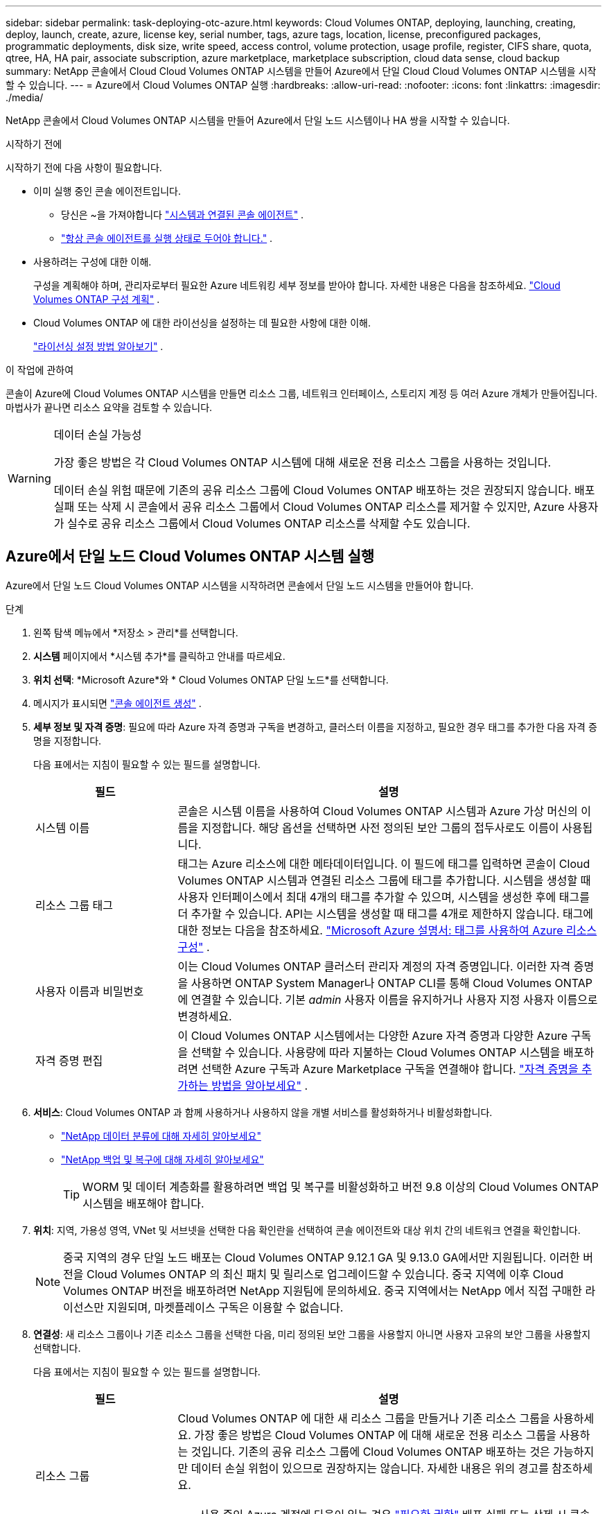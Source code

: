 ---
sidebar: sidebar 
permalink: task-deploying-otc-azure.html 
keywords: Cloud Volumes ONTAP, deploying, launching, creating, deploy, launch, create, azure, license key, serial number, tags, azure tags, location, license, preconfigured packages, programmatic deployments, disk size, write speed, access control, volume protection, usage profile, register, CIFS share, quota, qtree, HA, HA pair, associate subscription, azure marketplace, marketplace subscription, cloud data sense, cloud backup 
summary: NetApp 콘솔에서 Cloud Cloud Volumes ONTAP 시스템을 만들어 Azure에서 단일 Cloud Cloud Volumes ONTAP 시스템을 시작할 수 있습니다. 
---
= Azure에서 Cloud Volumes ONTAP 실행
:hardbreaks:
:allow-uri-read: 
:nofooter: 
:icons: font
:linkattrs: 
:imagesdir: ./media/


[role="lead"]
NetApp 콘솔에서 Cloud Volumes ONTAP 시스템을 만들어 Azure에서 단일 노드 시스템이나 HA 쌍을 시작할 수 있습니다.

.시작하기 전에
시작하기 전에 다음 사항이 필요합니다.

[[licensing]]
* 이미 실행 중인 콘솔 에이전트입니다.
+
** 당신은 ~을 가져야합니다 https://docs.netapp.com/us-en/bluexp-setup-admin/task-quick-start-connector-azure.html["시스템과 연결된 콘솔 에이전트"^] .
** https://docs.netapp.com/us-en/bluexp-setup-admin/concept-connectors.html["항상 콘솔 에이전트를 실행 상태로 두어야 합니다."^] .


* 사용하려는 구성에 대한 이해.
+
구성을 계획해야 하며, 관리자로부터 필요한 Azure 네트워킹 세부 정보를 받아야 합니다. 자세한 내용은 다음을 참조하세요. link:task-planning-your-config-azure.html["Cloud Volumes ONTAP 구성 계획"^] .

* Cloud Volumes ONTAP 에 대한 라이선싱을 설정하는 데 필요한 사항에 대한 이해.
+
link:task-set-up-licensing-azure.html["라이선싱 설정 방법 알아보기"^] .



.이 작업에 관하여
콘솔이 Azure에 Cloud Volumes ONTAP 시스템을 만들면 리소스 그룹, 네트워크 인터페이스, 스토리지 계정 등 여러 Azure 개체가 만들어집니다.  마법사가 끝나면 리소스 요약을 검토할 수 있습니다.

[WARNING]
.데이터 손실 가능성
====
가장 좋은 방법은 각 Cloud Volumes ONTAP 시스템에 대해 새로운 전용 리소스 그룹을 사용하는 것입니다.

데이터 손실 위험 때문에 기존의 공유 리소스 그룹에 Cloud Volumes ONTAP 배포하는 것은 권장되지 않습니다.  배포 실패 또는 삭제 시 콘솔에서 공유 리소스 그룹에서 Cloud Volumes ONTAP 리소스를 제거할 수 있지만, Azure 사용자가 실수로 공유 리소스 그룹에서 Cloud Volumes ONTAP 리소스를 삭제할 수도 있습니다.

====


== Azure에서 단일 노드 Cloud Volumes ONTAP 시스템 실행

Azure에서 단일 노드 Cloud Volumes ONTAP 시스템을 시작하려면 콘솔에서 단일 노드 시스템을 만들어야 합니다.

.단계
. 왼쪽 탐색 메뉴에서 *저장소 > 관리*를 선택합니다.
. [[구독]]*시스템* 페이지에서 *시스템 추가*를 클릭하고 안내를 따르세요.
. *위치 선택*: *Microsoft Azure*와 * Cloud Volumes ONTAP 단일 노드*를 선택합니다.
. 메시지가 표시되면 https://docs.netapp.com/us-en/bluexp-setup-admin/task-quick-start-connector-azure.html["콘솔 에이전트 생성"^] .
. *세부 정보 및 자격 증명*: 필요에 따라 Azure 자격 증명과 구독을 변경하고, 클러스터 이름을 지정하고, 필요한 경우 태그를 추가한 다음 자격 증명을 지정합니다.
+
다음 표에서는 지침이 필요할 수 있는 필드를 설명합니다.

+
[cols="25,75"]
|===
| 필드 | 설명 


| 시스템 이름 | 콘솔은 시스템 이름을 사용하여 Cloud Volumes ONTAP 시스템과 Azure 가상 머신의 이름을 지정합니다.  해당 옵션을 선택하면 사전 정의된 보안 그룹의 접두사로도 이름이 사용됩니다. 


| 리소스 그룹 태그 | 태그는 Azure 리소스에 대한 메타데이터입니다.  이 필드에 태그를 입력하면 콘솔이 Cloud Volumes ONTAP 시스템과 연결된 리소스 그룹에 태그를 추가합니다.  시스템을 생성할 때 사용자 인터페이스에서 최대 4개의 태그를 추가할 수 있으며, 시스템을 생성한 후에 태그를 더 추가할 수 있습니다.  API는 시스템을 생성할 때 태그를 4개로 제한하지 않습니다.  태그에 대한 정보는 다음을 참조하세요. https://azure.microsoft.com/documentation/articles/resource-group-using-tags/["Microsoft Azure 설명서: 태그를 사용하여 Azure 리소스 구성"^] . 


| 사용자 이름과 비밀번호 | 이는 Cloud Volumes ONTAP 클러스터 관리자 계정의 자격 증명입니다.  이러한 자격 증명을 사용하면 ONTAP System Manager나 ONTAP CLI를 통해 Cloud Volumes ONTAP 에 연결할 수 있습니다.  기본 _admin_ 사용자 이름을 유지하거나 사용자 지정 사용자 이름으로 변경하세요. 


| 자격 증명 편집 | 이 Cloud Volumes ONTAP 시스템에서는 다양한 Azure 자격 증명과 다양한 Azure 구독을 선택할 수 있습니다.  사용량에 따라 지불하는 Cloud Volumes ONTAP 시스템을 배포하려면 선택한 Azure 구독과 Azure Marketplace 구독을 연결해야 합니다. https://docs.netapp.com/us-en/bluexp-setup-admin/task-adding-azure-accounts.html["자격 증명을 추가하는 방법을 알아보세요"^] . 
|===
. *서비스*: Cloud Volumes ONTAP 과 함께 사용하거나 사용하지 않을 개별 서비스를 활성화하거나 비활성화합니다.
+
** https://docs.netapp.com/us-en/bluexp-classification/concept-cloud-compliance.html["NetApp 데이터 분류에 대해 자세히 알아보세요"^]
** https://docs.netapp.com/us-en/bluexp-backup-recovery/concept-backup-to-cloud.html["NetApp 백업 및 복구에 대해 자세히 알아보세요"^]
+

TIP: WORM 및 데이터 계층화를 활용하려면 백업 및 복구를 비활성화하고 버전 9.8 이상의 Cloud Volumes ONTAP 시스템을 배포해야 합니다.



. *위치*: 지역, 가용성 영역, VNet 및 서브넷을 선택한 다음 확인란을 선택하여 콘솔 에이전트와 대상 위치 간의 네트워크 연결을 확인합니다.
+

NOTE: 중국 지역의 경우 단일 노드 배포는 Cloud Volumes ONTAP 9.12.1 GA 및 9.13.0 GA에서만 지원됩니다.  이러한 버전을 Cloud Volumes ONTAP 의 최신 패치 및 릴리스로 업그레이드할 수 있습니다.  중국 지역에 이후 Cloud Volumes ONTAP 버전을 배포하려면 NetApp 지원팀에 문의하세요.  중국 지역에서는 NetApp 에서 직접 구매한 라이선스만 지원되며, 마켓플레이스 구독은 이용할 수 없습니다.

. *연결성*: 새 리소스 그룹이나 기존 리소스 그룹을 선택한 다음, 미리 정의된 보안 그룹을 사용할지 아니면 사용자 고유의 보안 그룹을 사용할지 선택합니다.
+
다음 표에서는 지침이 필요할 수 있는 필드를 설명합니다.

+
[cols="25,75"]
|===
| 필드 | 설명 


| 리소스 그룹  a| 
Cloud Volumes ONTAP 에 대한 새 리소스 그룹을 만들거나 기존 리소스 그룹을 사용하세요.  가장 좋은 방법은 Cloud Volumes ONTAP 에 대해 새로운 전용 리소스 그룹을 사용하는 것입니다.  기존의 공유 리소스 그룹에 Cloud Volumes ONTAP 배포하는 것은 가능하지만 데이터 손실 위험이 있으므로 권장하지는 않습니다.  자세한 내용은 위의 경고를 참조하세요.


TIP: 사용 중인 Azure 계정에 다음이 있는 경우 https://docs.netapp.com/us-en/bluexp-setup-admin/reference-permissions-azure.html["필요한 권한"^] 배포 실패 또는 삭제 시 콘솔은 리소스 그룹에서 Cloud Volumes ONTAP 리소스를 제거합니다.



| 생성된 보안 그룹  a| 
콘솔에서 보안 그룹을 생성하도록 허용하는 경우 트래픽 허용 방법을 선택해야 합니다.

** *선택한 VNet만*을 선택하는 경우 인바운드 트래픽의 소스는 선택한 VNet의 서브넷 범위와 콘솔 에이전트가 있는 VNet의 서브넷 범위입니다.  이것은 권장되는 옵션입니다.
** *모든 VNet*을 선택하면 인바운드 트래픽의 소스는 0.0.0.0/0 IP 범위입니다.




| 기존 사용 | 기존 보안 그룹을 선택하는 경우 Cloud Volumes ONTAP 요구 사항을 충족해야 합니다. link:https://docs.netapp.com/us-en/bluexp-cloud-volumes-ontap/reference-networking-azure.html#security-group-rules["기본 보안 그룹 보기"^] . 
|===
. *청구 방법 및 NSS 계정*: 이 시스템에서 사용할 청구 옵션을 지정한 다음 NetApp 지원 사이트 계정을 지정하세요.
+
** link:concept-licensing.html["Cloud Volumes ONTAP 에 대한 라이선싱 옵션에 대해 알아보세요"^] .
** link:task-set-up-licensing-azure.html["라이선싱 설정 방법 알아보기"^] .


. *사전 구성된 패키지*: Cloud Volumes ONTAP 시스템을 빠르게 배포하려면 패키지 중 하나를 선택하거나 *내 구성 만들기*를 클릭하세요.
+
패키지 중 하나를 선택하는 경우 볼륨만 지정하고 구성을 검토하여 승인하기만 하면 됩니다.

. *라이선스*: 필요한 경우 Cloud Volumes ONTAP 버전을 변경하고 가상 머신 유형을 선택합니다.
+

NOTE: 선택한 버전에 대해 최신 릴리스 후보, 일반 공급 또는 패치 릴리스가 제공되는 경우 콘솔은 버전을 생성할 때 시스템을 해당 버전으로 업데이트합니다.  예를 들어, Cloud Volumes ONTAP 9.13.1을 선택하고 9.13.1 P4를 사용할 수 있는 경우 업데이트가 발생합니다.  업데이트는 한 릴리스에서 다른 릴리스로 전달되지 않습니다(예: 9.13에서 9.14로 전달).

. *Azure Marketplace에서 구독*: 콘솔에서 Cloud Volumes ONTAP 의 프로그래밍 방식 배포를 활성화할 수 없는 경우 이 페이지가 표시됩니다.  화면에 나열된 단계를 따르세요. https://learn.microsoft.com/en-us/marketplace/programmatic-deploy-of-marketplace-products["마켓플레이스 제품의 프로그래밍 방식 배포"^] 자세한 내용은.
. *기본 스토리지 리소스*: 초기 집계에 대한 설정을 선택합니다. 디스크 유형, 각 디스크의 크기, Blob 스토리지에 대한 데이터 계층화를 활성화할지 여부입니다.
+
다음 사항에 유의하세요.

+
** VNet 내에서 스토리지 계정에 대한 공용 액세스가 비활성화된 경우 Cloud Volumes ONTAP 시스템에서 데이터 계층화를 활성화할 수 없습니다.  자세한 내용은 다음을 참조하세요.link:reference-networking-azure.html#security-group-rules["보안 그룹 규칙"] .
** 디스크 유형은 초기 볼륨을 위한 것입니다.  이후 볼륨에는 다른 디스크 유형을 선택할 수 있습니다.
** 디스크 크기는 초기 집계의 모든 디스크와 간단한 프로비저닝 옵션을 사용할 때 콘솔이 생성하는 모든 추가 집계에 적용됩니다.  고급 할당 옵션을 사용하면 다른 디스크 크기를 사용하는 집계를 만들 수 있습니다.
+
디스크 유형 및 크기 선택에 대한 도움말은 다음을 참조하세요.link:https://docs.netapp.com/us-en/bluexp-cloud-volumes-ontap/task-planning-your-config-azure.html#size-your-system-in-azure["Azure에서 시스템 크기 조정"^] .

** 볼륨을 생성하거나 편집할 때 특정 볼륨 계층화 정책을 선택할 수 있습니다.
** 데이터 계층화를 비활성화하면 이후 집계에서 활성화할 수 있습니다.
+
link:concept-data-tiering.html["데이터 계층화에 대해 자세히 알아보세요"^] .



. *쓰기 속도 및 WORM*:
+
.. 원하는 경우 *보통* 또는 *높음* 쓰기 속도를 선택하세요.
+
link:concept-write-speed.html["쓰기 속도에 대해 자세히 알아보세요"^] .

.. 원하는 경우 WORM(한 번 쓰고 여러 번 읽기) 저장소를 활성화합니다.
+
이 옵션은 특정 VM 유형에만 사용할 수 있습니다.  지원되는 VM 유형을 알아보려면 다음을 참조하세요.link:https://docs.netapp.com/us-en/cloud-volumes-ontap-relnotes/reference-configs-azure.html#ha-pairs["HA 쌍에 대한 라이선스별 지원 구성"^] .

+
Cloud Volumes ONTAP 버전 9.7 이하에서 데이터 계층화가 활성화된 경우 WORM을 활성화할 수 없습니다.  WORM 및 계층화를 활성화한 후에는 Cloud Volumes ONTAP 9.8로 되돌리거나 다운그레이드하는 것이 차단됩니다.

+
link:concept-worm.html["WORM 스토리지에 대해 자세히 알아보세요"^] .

.. WORM 저장소를 활성화하는 경우 보존 기간을 선택하세요.


. *볼륨 만들기*: 새 볼륨에 대한 세부 정보를 입력하거나 *건너뛰기*를 클릭합니다.
+
link:concept-client-protocols.html["지원되는 클라이언트 프로토콜 및 버전에 대해 알아보세요"^] .

+
이 페이지의 일부 필드는 설명이 필요 없습니다.  다음 표에서는 지침이 필요할 수 있는 필드를 설명합니다.

+
[cols="25,75"]
|===
| 필드 | 설명 


| 크기 | 입력할 수 있는 최대 크기는 씬 프로비저닝을 활성화하는지 여부에 따라 크게 달라집니다. 씬 프로비저닝을 활성화하면 현재 사용 가능한 물리적 저장소보다 큰 볼륨을 만들 수 있습니다. 


| 액세스 제어(NFS에만 해당) | 내보내기 정책은 볼륨에 액세스할 수 있는 서브넷의 클라이언트를 정의합니다. 기본적으로 콘솔은 서브넷의 모든 인스턴스에 대한 액세스를 제공하는 값을 입력합니다. 


| 권한 및 사용자/그룹(CIFS에만 해당) | 이러한 필드를 사용하면 사용자 및 그룹의 공유 액세스 수준(액세스 제어 목록 또는 ACL이라고도 함)을 제어할 수 있습니다. 로컬 또는 도메인 Windows 사용자나 그룹, 또는 UNIX 사용자나 그룹을 지정할 수 있습니다. 도메인 Windows 사용자 이름을 지정하는 경우 domain\username 형식을 사용하여 사용자 도메인을 포함해야 합니다. 


| 스냅샷 정책 | 스냅샷 복사 정책은 NetApp 스냅샷 복사본이 자동으로 생성되는 빈도와 수를 지정합니다. NetApp 스냅샷 복사본은 성능에 영향을 미치지 않고 최소한의 저장 공간만 필요한 특정 시점의 파일 시스템 이미지입니다. 기본 정책을 선택하거나 아무것도 선택하지 않을 수 있습니다.  일시적인 데이터의 경우 '없음'을 선택할 수 있습니다. 예를 들어 Microsoft SQL Server의 경우 tempdb를 선택합니다. 


| 고급 옵션(NFS에만 해당) | 볼륨에 대한 NFS 버전을 선택합니다: NFSv3 또는 NFSv4. 


| 이니시에이터 그룹 및 IQN(iSCSI에만 해당) | iSCSI 스토리지 대상은 LUN(논리 단위)이라고 하며 호스트에 표준 블록 장치로 표시됩니다.  이니시에이터 그룹은 iSCSI 호스트 노드 이름 테이블이며, 어떤 이니시에이터가 어떤 LUN에 액세스할 수 있는지 제어합니다. iSCSI 대상은 표준 이더넷 네트워크 어댑터(NIC), 소프트웨어 이니시에이터가 있는 TCP 오프로드 엔진(TOE) 카드, 컨버지드 네트워크 어댑터(CNA) 또는 전용 호스트 버스 어댑터(HBA)를 통해 네트워크에 연결되며 iSCSI 정규화된 이름(IQN)으로 식별됩니다.  iSCSI 볼륨을 생성하면 콘솔이 자동으로 LUN을 생성합니다.  볼륨당 LUN을 하나만 만들어서 간편하게 관리할 수 있도록 했습니다.  볼륨을 생성한 후,link:task-connect-lun.html["IQN을 사용하여 호스트에서 LUN에 연결합니다."] . 
|===
+
다음 이미지는 볼륨 생성 마법사의 첫 번째 페이지를 보여줍니다.

+
image:screenshot_cot_vol.gif["스크린샷: Cloud Volumes ONTAP 인스턴스에 대해 작성된 볼륨 페이지를 보여줍니다."]

. *CIFS 설정*: CIFS 프로토콜을 선택한 경우 CIFS 서버를 설정합니다.
+
[cols="25,75"]
|===
| 필드 | 설명 


| DNS 기본 및 보조 IP 주소 | CIFS 서버에 대한 이름 확인을 제공하는 DNS 서버의 IP 주소입니다.  나열된 DNS 서버에는 CIFS 서버가 가입할 도메인의 Active Directory LDAP 서버와 도메인 컨트롤러를 찾는 데 필요한 서비스 위치 레코드(SRV)가 포함되어 있어야 합니다. 


| 가입할 Active Directory 도메인 | CIFS 서버에 가입하려는 Active Directory(AD) 도메인의 FQDN입니다. 


| 도메인에 가입할 수 있는 권한이 있는 자격 증명 | AD 도메인 내의 지정된 조직 단위(OU)에 컴퓨터를 추가할 수 있는 권한이 있는 Windows 계정의 이름과 비밀번호입니다. 


| CIFS 서버 NetBIOS 이름 | AD 도메인에서 고유한 CIFS 서버 이름입니다. 


| 조직 단위 | CIFS 서버와 연결할 AD 도메인 내의 조직 단위입니다.  기본값은 CN=Computers입니다.  Cloud Volumes ONTAP 의 AD 서버로 Azure AD Domain Services를 구성하려면 이 필드에 *OU=AADDC Computers* 또는 *OU=AADDC Users*를 입력해야 합니다.https://docs.microsoft.com/en-us/azure/active-directory-domain-services/create-ou["Azure 설명서: Azure AD Domain Services 관리 도메인에서 OU(조직 단위) 만들기"^] 


| DNS 도메인 | Cloud Volumes ONTAP 스토리지 가상 머신(SVM)의 DNS 도메인입니다.  대부분의 경우 도메인은 AD 도메인과 동일합니다. 


| NTP 서버 | Active Directory DNS를 사용하여 NTP 서버를 구성하려면 *Active Directory 도메인 사용*을 선택합니다.  다른 주소를 사용하여 NTP 서버를 구성해야 하는 경우 API를 사용해야 합니다. 를 참조하세요 https://docs.netapp.com/us-en/bluexp-automation/index.html["NetApp 콘솔 자동화 문서"^] 자세한 내용은.  CIFS 서버를 생성할 때만 NTP 서버를 구성할 수 있습니다.  CIFS 서버를 만든 후에는 구성할 수 없습니다. 
|===
. *사용 프로필, 디스크 유형 및 계층화 정책*: 필요한 경우 스토리지 효율성 기능을 활성화할지 여부를 선택하고 볼륨 계층화 정책을 변경합니다.
+
자세한 내용은 다음을 참조하세요.link:https://docs.netapp.com/us-en/bluexp-cloud-volumes-ontap/task-planning-your-config-azure.html#choose-a-volume-usage-profile["볼륨 사용 프로필 이해"^] 그리고link:concept-data-tiering.html["데이터 계층화 개요"^] .

. *검토 및 승인*: 선택 사항을 검토하고 확인합니다.
+
.. 구성에 대한 세부 정보를 검토하세요.
.. *자세한 정보*를 클릭하여 콘솔에서 구매할 지원 및 Azure 리소스에 대한 세부 정보를 검토하세요.
.. *이해합니다...* 확인란을 선택하세요.
.. *이동*을 클릭하세요.




.결과
콘솔은 Cloud Volumes ONTAP 시스템을 배포합니다.  감사 페이지에서 진행 상황을 추적할 수 있습니다.

Cloud Volumes ONTAP 시스템 배포 중 문제가 발생하면 실패 메시지를 검토하세요.  시스템을 선택하고 *환경 다시 만들기*를 클릭할 수도 있습니다.

추가 도움말을 보려면 다음으로 이동하세요. https://mysupport.netapp.com/site/products/all/details/cloud-volumes-ontap/guideme-tab["NetApp Cloud Volumes ONTAP 지원"^] .

.당신이 완료한 후
* CIFS 공유를 프로비저닝한 경우 사용자 또는 그룹에 파일과 폴더에 대한 권한을 부여하고 해당 사용자가 공유에 액세스하여 파일을 만들 수 있는지 확인합니다.
* 볼륨에 할당량을 적용하려면 ONTAP 시스템 관리자나 ONTAP CLI를 사용하세요.
+
할당량을 사용하면 사용자, 그룹 또는 Qtree에서 사용하는 디스크 공간과 파일 수를 제한하거나 추적할 수 있습니다.





== Azure에서 Cloud Volumes ONTAP HA 쌍 시작

Azure에서 Cloud Volumes ONTAP HA 쌍을 시작하려면 콘솔에서 HA 시스템을 만들어야 합니다.

.단계
. 왼쪽 탐색 메뉴에서 *저장소 > 관리*를 선택합니다.
. [[구독]]*시스템* 페이지에서 *시스템 추가*를 클릭하고 안내를 따르세요.
. 메시지가 표시되면 https://docs.netapp.com/us-en/bluexp-setup-admin/task-quick-start-connector-azure.html["콘솔 에이전트 생성"^] .
. *세부 정보 및 자격 증명*: 필요에 따라 Azure 자격 증명과 구독을 변경하고, 클러스터 이름을 지정하고, 필요한 경우 태그를 추가한 다음 자격 증명을 지정합니다.
+
다음 표에서는 지침이 필요할 수 있는 필드를 설명합니다.

+
[cols="25,75"]
|===
| 필드 | 설명 


| 시스템 이름 | 콘솔은 시스템 이름을 사용하여 Cloud Volumes ONTAP 시스템과 Azure 가상 머신의 이름을 지정합니다.  해당 옵션을 선택하면 사전 정의된 보안 그룹의 접두사로도 이름이 사용됩니다. 


| 리소스 그룹 태그 | 태그는 Azure 리소스에 대한 메타데이터입니다.  이 필드에 태그를 입력하면 콘솔이 Cloud Volumes ONTAP 시스템과 연결된 리소스 그룹에 태그를 추가합니다.  시스템을 생성할 때 사용자 인터페이스에서 최대 4개의 태그를 추가할 수 있으며, 시스템을 생성한 후에 태그를 더 추가할 수 있습니다.  API는 시스템을 생성할 때 태그를 4개로 제한하지 않습니다.  태그에 대한 정보는 다음을 참조하세요. https://azure.microsoft.com/documentation/articles/resource-group-using-tags/["Microsoft Azure 설명서: 태그를 사용하여 Azure 리소스 구성"^] . 


| 사용자 이름과 비밀번호 | 이는 Cloud Volumes ONTAP 클러스터 관리자 계정의 자격 증명입니다.  이러한 자격 증명을 사용하면 ONTAP System Manager나 ONTAP CLI를 통해 Cloud Volumes ONTAP 에 연결할 수 있습니다.  기본 _admin_ 사용자 이름을 유지하거나 사용자 지정 사용자 이름으로 변경하세요. 


| 자격 증명 편집 | 이 Cloud Volumes ONTAP 시스템에서는 다양한 Azure 자격 증명과 다양한 Azure 구독을 선택할 수 있습니다.  사용량에 따라 지불하는 Cloud Volumes ONTAP 시스템을 배포하려면 선택한 Azure 구독과 Azure Marketplace 구독을 연결해야 합니다. https://docs.netapp.com/us-en/bluexp-setup-admin/task-adding-azure-accounts.html["자격 증명을 추가하는 방법을 알아보세요"^] . 
|===
. *서비스*: Cloud Volumes ONTAP 과 함께 사용할지 여부에 따라 개별 서비스를 활성화하거나 비활성화합니다.
+
** https://docs.netapp.com/us-en/bluexp-classification/concept-cloud-compliance.html["NetApp 데이터 분류에 대해 자세히 알아보세요"^]
** https://docs.netapp.com/us-en/bluexp-backup-recovery/concept-backup-to-cloud.html["NetApp 백업 및 복구에 대해 자세히 알아보세요"^]
+

TIP: WORM 및 데이터 계층화를 활용하려면 백업 및 복구를 비활성화하고 버전 9.8 이상의 Cloud Volumes ONTAP 시스템을 배포해야 합니다.



. *HA 배포 모델*:
+
.. *단일 가용 영역* 또는 *다중 가용 영역*을 선택하세요.
+
*** 단일 가용성 영역의 경우 Azure 지역, 가용성 영역, VNet 및 서브넷을 선택합니다.
+
Cloud Volumes ONTAP 9.15.1부터 Azure의 단일 가용성 영역(AZ)에 HA 모드로 가상 머신(VM) 인스턴스를 배포할 수 있습니다. 이 배포를 지원하는 영역과 지역을 선택해야 합니다.  해당 영역이나 지역이 영역별 배포를 지원하지 않는 경우 LRS에 대한 이전 비영역별 배포 모드가 따릅니다.  공유 관리 디스크에 대해 지원되는 구성을 이해하려면 다음을 참조하세요.link:concept-ha-azure.html#ha-single-availability-zone-configuration-with-shared-managed-disks["공유 관리 디스크를 사용한 HA 단일 가용성 영역 구성"] .

*** 여러 가용성 영역의 경우 노드 1에 대한 지역, VNet, 서브넷, 영역, 노드 2에 대한 영역을 선택합니다.


.. *네트워크 연결을 확인했습니다...* 확인란을 선택하세요.


. *연결성*: 새 리소스 그룹이나 기존 리소스 그룹을 선택한 다음, 미리 정의된 보안 그룹을 사용할지 아니면 사용자 고유의 보안 그룹을 사용할지 선택합니다.
+
다음 표에서는 지침이 필요할 수 있는 필드를 설명합니다.

+
[cols="25,75"]
|===
| 필드 | 설명 


| 리소스 그룹  a| 
Cloud Volumes ONTAP 에 대한 새 리소스 그룹을 만들거나 기존 리소스 그룹을 사용하세요.  가장 좋은 방법은 Cloud Volumes ONTAP 에 대해 새로운 전용 리소스 그룹을 사용하는 것입니다.  기존의 공유 리소스 그룹에 Cloud Volumes ONTAP 배포하는 것은 가능하지만 데이터 손실 위험이 있으므로 권장하지는 않습니다.  자세한 내용은 위의 경고를 참조하세요.

Azure에 배포하는 각 Cloud Volumes ONTAP HA 쌍에 대해 전용 리소스 그룹을 사용해야 합니다.  리소스 그룹에서는 HA 쌍을 하나만 지원합니다.  Azure 리소스 그룹에 두 번째 Cloud Volumes ONTAP HA 쌍을 배포하려고 하면 콘솔에서 연결 문제가 발생합니다.


TIP: 사용 중인 Azure 계정에 다음이 있는 경우 https://docs.netapp.com/us-en/bluexp-setup-admin/reference-permissions-azure.html["필요한 권한"^] 배포 실패 또는 삭제 시 콘솔은 리소스 그룹에서 Cloud Volumes ONTAP 리소스를 제거합니다.



| 생성된 보안 그룹  a| 
콘솔에서 보안 그룹을 생성하도록 허용하는 경우 트래픽 허용 방법을 선택해야 합니다.

** *선택한 VNet만*을 선택하는 경우 인바운드 트래픽의 소스는 선택한 VNet의 서브넷 범위와 콘솔 에이전트가 있는 VNet의 서브넷 범위입니다.  이것은 권장되는 옵션입니다.
** *모든 VNet*을 선택하면 인바운드 트래픽의 소스는 0.0.0.0/0 IP 범위입니다.




| 기존 사용 | 기존 보안 그룹을 선택하는 경우 Cloud Volumes ONTAP 요구 사항을 충족해야 합니다. link:https://docs.netapp.com/us-en/bluexp-cloud-volumes-ontap/reference-networking-azure.html#security-group-rules["기본 보안 그룹 보기"^] . 
|===
. *청구 방법 및 NSS 계정*: 이 시스템에서 사용할 청구 옵션을 지정한 다음 NetApp 지원 사이트 계정을 지정하세요.
+
** link:concept-licensing.html["Cloud Volumes ONTAP 에 대한 라이선싱 옵션에 대해 알아보세요"^] .
** link:task-set-up-licensing-azure.html["라이선싱 설정 방법 알아보기"^] .


. *사전 구성된 패키지*: Cloud Volumes ONTAP 시스템을 빠르게 배포하려면 패키지 중 하나를 선택하거나 *구성 변경*을 클릭하세요.
+
패키지 중 하나를 선택하는 경우 볼륨만 지정하고 구성을 검토하여 승인하기만 하면 됩니다.

. *라이선스*: 필요에 따라 Cloud Volumes ONTAP 버전을 변경하고 가상 머신 유형을 선택합니다.
+

NOTE: 선택한 버전에 대해 최신 릴리스 후보, 일반 공급 또는 패치 릴리스가 제공되는 경우 콘솔은 버전을 생성할 때 시스템을 해당 버전으로 업데이트합니다.  예를 들어, Cloud Volumes ONTAP 9.13.1을 선택하고 9.13.1 P4를 사용할 수 있는 경우 업데이트가 발생합니다.  업데이트는 한 릴리스에서 다른 릴리스로 전달되지 않습니다. 예를 들어, 9.13에서 9.14로 전달되지 않습니다.

. *Azure Marketplace에서 구독*: 콘솔에서 Cloud Volumes ONTAP 의 프로그래밍 방식 배포를 활성화할 수 없는 경우 다음 단계를 따르세요.
. *기본 스토리지 리소스*: 초기 집계에 대한 설정을 선택합니다. 디스크 유형, 각 디스크의 크기, Blob 스토리지에 대한 데이터 계층화를 활성화할지 여부입니다.
+
다음 사항에 유의하세요.

+
** 디스크 크기는 초기 집계의 모든 디스크와 간단한 프로비저닝 옵션을 사용할 때 콘솔이 생성하는 모든 추가 집계에 적용됩니다.  고급 할당 옵션을 사용하면 다른 디스크 크기를 사용하는 집계를 만들 수 있습니다.
+
디스크 크기 선택에 대한 도움말은 다음을 참조하세요.link:https://docs.netapp.com/us-en/bluexp-cloud-volumes-ontap/task-planning-your-config-azure.html#size-your-system-in-azure["Azure에서 시스템 크기 조정"^] .

** VNet 내에서 스토리지 계정에 대한 공용 액세스가 비활성화된 경우 Cloud Volumes ONTAP 시스템에서 데이터 계층화를 활성화할 수 없습니다.  자세한 내용은 다음을 참조하세요.link:reference-networking-azure.html#security-group-rules["보안 그룹 규칙"] .
** 볼륨을 생성하거나 편집할 때 특정 볼륨 계층화 정책을 선택할 수 있습니다.
** 데이터 계층화를 비활성화하면 이후 집계에서 활성화할 수 있습니다.
+
link:concept-data-tiering.html["데이터 계층화에 대해 자세히 알아보세요"^] .

** Cloud Volumes ONTAP 9.15.0P1부터 새로운 고가용성 쌍 배포에 대해 Azure 페이지 Blob이 더 이상 지원되지 않습니다.  현재 기존 고가용성 쌍 배포에서 Azure 페이지 Blob을 사용하는 경우 Edsv4 시리즈 VM 및 Edsv5 시리즈 VM에서 최신 VM 인스턴스 유형으로 마이그레이션할 수 있습니다.
+
link:https://docs.netapp.com/us-en/cloud-volumes-ontap-relnotes/reference-configs-azure.html#ha-pairs["Azure에서 지원되는 구성에 대해 자세히 알아보세요."^] .



. *쓰기 속도 및 WORM*:
+
.. 원하는 경우 *보통* 또는 *높음* 쓰기 속도를 선택하세요.
+
link:concept-write-speed.html["쓰기 속도에 대해 자세히 알아보세요"^] .

.. 원하는 경우 WORM(한 번 쓰고 여러 번 읽기) 저장소를 활성화합니다.
+
이 옵션은 특정 VM 유형에만 사용할 수 있습니다.  지원되는 VM 유형을 알아보려면 다음을 참조하세요.link:https://docs.netapp.com/us-en/cloud-volumes-ontap-relnotes/reference-configs-azure.html#ha-pairs["HA 쌍에 대한 라이선스별 지원 구성"^] .

+
Cloud Volumes ONTAP 버전 9.7 이하에서 데이터 계층화가 활성화된 경우 WORM을 활성화할 수 없습니다.  WORM 및 계층화를 활성화한 후에는 Cloud Volumes ONTAP 9.8로 되돌리거나 다운그레이드하는 것이 차단됩니다.

+
link:concept-worm.html["WORM 스토리지에 대해 자세히 알아보세요"^] .

.. WORM 저장소를 활성화하는 경우 보존 기간을 선택하세요.


. *저장소 및 WORM에 대한 보안 통신*: Azure 저장소 계정에 HTTPS 연결을 사용할지 여부를 선택하고, 필요한 경우 WORM(한 번 쓰고 여러 번 읽기) 저장소를 활성화합니다.
+
HTTPS 연결은 Cloud Volumes ONTAP 9.7 HA 쌍에서 Azure 페이지 Blob 스토리지 계정으로 이루어집니다.  이 옵션을 활성화하면 쓰기 성능에 영향을 줄 수 있습니다.  시스템을 만든 후에는 설정을 변경할 수 없습니다.

+
link:concept-worm.html["WORM 스토리지에 대해 자세히 알아보세요"^] .

+
데이터 계층화가 활성화된 경우 WORM을 활성화할 수 없습니다.

+
link:concept-worm.html["WORM 스토리지에 대해 자세히 알아보세요"^] .

. *볼륨 만들기*: 새 볼륨에 대한 세부 정보를 입력하거나 *건너뛰기*를 클릭합니다.
+
link:concept-client-protocols.html["지원되는 클라이언트 프로토콜 및 버전에 대해 알아보세요"^] .

+
이 페이지의 일부 필드는 설명이 필요 없습니다.  다음 표에서는 지침이 필요할 수 있는 필드를 설명합니다.

+
[cols="25,75"]
|===
| 필드 | 설명 


| 크기 | 입력할 수 있는 최대 크기는 씬 프로비저닝을 활성화하는지 여부에 따라 크게 달라집니다. 씬 프로비저닝을 활성화하면 현재 사용 가능한 물리적 저장소보다 큰 볼륨을 만들 수 있습니다. 


| 액세스 제어(NFS에만 해당) | 내보내기 정책은 볼륨에 액세스할 수 있는 서브넷의 클라이언트를 정의합니다. 기본적으로 콘솔은 서브넷의 모든 인스턴스에 대한 액세스를 제공하는 값을 입력합니다. 


| 권한 및 사용자/그룹(CIFS에만 해당) | 이러한 필드를 사용하면 사용자 및 그룹의 공유 액세스 수준(액세스 제어 목록 또는 ACL이라고도 함)을 제어할 수 있습니다. 로컬 또는 도메인 Windows 사용자나 그룹, 또는 UNIX 사용자나 그룹을 지정할 수 있습니다. 도메인 Windows 사용자 이름을 지정하는 경우 domain\username 형식을 사용하여 사용자 도메인을 포함해야 합니다. 


| 스냅샷 정책 | 스냅샷 복사 정책은 NetApp 스냅샷 복사본이 자동으로 생성되는 빈도와 수를 지정합니다. NetApp 스냅샷 복사본은 성능에 영향을 미치지 않고 최소한의 저장 공간만 필요한 특정 시점의 파일 시스템 이미지입니다. 기본 정책을 선택하거나 아무것도 선택하지 않을 수 있습니다.  일시적인 데이터의 경우 '없음'을 선택할 수 있습니다. 예를 들어 Microsoft SQL Server의 경우 tempdb를 선택합니다. 


| 고급 옵션(NFS에만 해당) | 볼륨에 대한 NFS 버전을 선택합니다: NFSv3 또는 NFSv4. 


| 이니시에이터 그룹 및 IQN(iSCSI에만 해당) | iSCSI 스토리지 대상은 LUN(논리 단위)이라고 하며 호스트에 표준 블록 장치로 표시됩니다.  이니시에이터 그룹은 iSCSI 호스트 노드 이름 테이블이며, 어떤 이니시에이터가 어떤 LUN에 액세스할 수 있는지 제어합니다. iSCSI 대상은 표준 이더넷 네트워크 어댑터(NIC), 소프트웨어 이니시에이터가 있는 TCP 오프로드 엔진(TOE) 카드, 컨버지드 네트워크 어댑터(CNA) 또는 전용 호스트 버스 어댑터(HBA)를 통해 네트워크에 연결되며 iSCSI 정규화된 이름(IQN)으로 식별됩니다.  iSCSI 볼륨을 생성하면 콘솔이 자동으로 LUN을 생성합니다.  볼륨당 LUN을 하나만 만들어서 간편하게 관리할 수 있도록 했습니다.  볼륨을 생성한 후,link:task-connect-lun.html["IQN을 사용하여 호스트에서 LUN에 연결합니다."] . 
|===
+
다음 이미지는 볼륨 생성 마법사의 첫 번째 페이지를 보여줍니다.

+
image:screenshot_cot_vol.gif["스크린샷: Cloud Volumes ONTAP 인스턴스에 대해 작성된 볼륨 페이지를 보여줍니다."]

. *CIFS 설정*: CIFS 프로토콜을 선택한 경우 CIFS 서버를 설정합니다.
+
[cols="25,75"]
|===
| 필드 | 설명 


| DNS 기본 및 보조 IP 주소 | CIFS 서버에 대한 이름 확인을 제공하는 DNS 서버의 IP 주소입니다.  나열된 DNS 서버에는 CIFS 서버가 가입할 도메인의 Active Directory LDAP 서버와 도메인 컨트롤러를 찾는 데 필요한 서비스 위치 레코드(SRV)가 포함되어 있어야 합니다. 


| 가입할 Active Directory 도메인 | CIFS 서버에 가입하려는 Active Directory(AD) 도메인의 FQDN입니다. 


| 도메인에 가입할 수 있는 권한이 있는 자격 증명 | AD 도메인 내의 지정된 조직 단위(OU)에 컴퓨터를 추가할 수 있는 권한이 있는 Windows 계정의 이름과 비밀번호입니다. 


| CIFS 서버 NetBIOS 이름 | AD 도메인에서 고유한 CIFS 서버 이름입니다. 


| 조직 단위 | CIFS 서버와 연결할 AD 도메인 내의 조직 단위입니다.  기본값은 CN=Computers입니다.  Cloud Volumes ONTAP 의 AD 서버로 Azure AD Domain Services를 구성하려면 이 필드에 *OU=AADDC Computers* 또는 *OU=AADDC Users*를 입력해야 합니다.https://docs.microsoft.com/en-us/azure/active-directory-domain-services/create-ou["Azure 설명서: Azure AD Domain Services 관리 도메인에서 OU(조직 단위) 만들기"^] 


| DNS 도메인 | Cloud Volumes ONTAP 스토리지 가상 머신(SVM)의 DNS 도메인입니다.  대부분의 경우 도메인은 AD 도메인과 동일합니다. 


| NTP 서버 | Active Directory DNS를 사용하여 NTP 서버를 구성하려면 *Active Directory 도메인 사용*을 선택합니다.  다른 주소를 사용하여 NTP 서버를 구성해야 하는 경우 API를 사용해야 합니다. 를 참조하세요 https://docs.netapp.com/us-en/bluexp-automation/index.html["NetApp 콘솔 자동화 문서"^] 자세한 내용은.  CIFS 서버를 생성할 때만 NTP 서버를 구성할 수 있습니다.  CIFS 서버를 만든 후에는 구성할 수 없습니다. 
|===
. *사용 프로필, 디스크 유형 및 계층화 정책*: 필요한 경우 스토리지 효율성 기능을 활성화할지 여부를 선택하고 볼륨 계층화 정책을 변경합니다.
+
자세한 내용은 다음을 참조하세요.link:https://docs.netapp.com/us-en/bluexp-cloud-volumes-ontap/task-planning-your-config-azure.html#choose-a-volume-usage-profile["볼륨 사용 프로필을 선택하세요"^] ,link:concept-data-tiering.html["데이터 계층화 개요"^] , 그리고 https://kb.netapp.com/Cloud/Cloud_Volumes_ONTAP/What_Inline_Storage_Efficiency_features_are_supported_with_CVO#["KB: CVO에서는 어떤 인라인 스토리지 효율성 기능이 지원되나요?"^]

. *검토 및 승인*: 선택 사항을 검토하고 확인합니다.
+
.. 구성에 대한 세부 정보를 검토하세요.
.. *자세한 정보*를 클릭하여 콘솔에서 구매할 지원 및 Azure 리소스에 대한 세부 정보를 검토하세요.
.. *이해합니다...* 확인란을 선택하세요.
.. *이동*을 클릭하세요.




.결과
콘솔은 Cloud Volumes ONTAP 시스템을 배포합니다.  감사 페이지에서 진행 상황을 추적할 수 있습니다.

Cloud Volumes ONTAP 시스템 배포 중 문제가 발생하면 실패 메시지를 검토하세요.  시스템을 선택하고 *환경 다시 만들기*를 클릭할 수도 있습니다.

추가 도움말을 보려면 다음으로 이동하세요. https://mysupport.netapp.com/site/products/all/details/cloud-volumes-ontap/guideme-tab["NetApp Cloud Volumes ONTAP 지원"^] .

.당신이 완료한 후
* CIFS 공유를 프로비저닝한 경우 사용자 또는 그룹에 파일과 폴더에 대한 권한을 부여하고 해당 사용자가 공유에 액세스하여 파일을 만들 수 있는지 확인합니다.
* 볼륨에 할당량을 적용하려면 ONTAP 시스템 관리자나 ONTAP CLI를 사용하세요.
+
할당량을 사용하면 사용자, 그룹 또는 Qtree에서 사용하는 디스크 공간과 파일 수를 제한하거나 추적할 수 있습니다.


